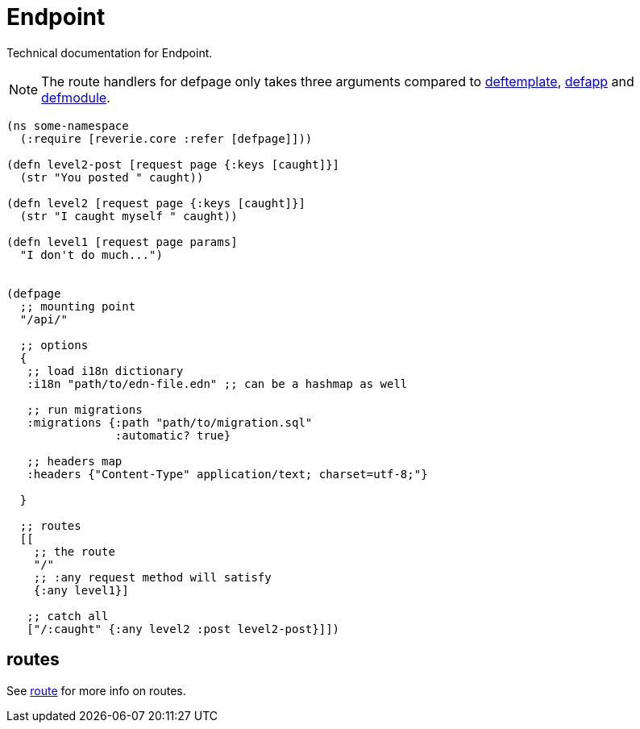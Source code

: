 = Endpoint

Technical documentation for Endpoint.

NOTE: The route handlers for defpage only takes three arguments compared to xref:concepts/templates.adoc[deftemplate], xref:reference/app.md[defapp] and xref:reference/module.md[defmodule].

```clojure
(ns some-namespace
  (:require [reverie.core :refer [defpage]]))

(defn level2-post [request page {:keys [caught]}]
  (str "You posted " caught))

(defn level2 [request page {:keys [caught]}]
  (str "I caught myself " caught))

(defn level1 [request page params]
  "I don't do much...")


(defpage
  ;; mounting point
  "/api/"

  ;; options
  {
   ;; load i18n dictionary
   :i18n "path/to/edn-file.edn" ;; can be a hashmap as well

   ;; run migrations
   :migrations {:path "path/to/migration.sql"
                :automatic? true}

   ;; headers map
   :headers {"Content-Type" application/text; charset=utf-8;"}

  }

  ;; routes
  [[
    ;; the route
    "/"
    ;; :any request method will satisfy
    {:any level1}]

   ;; catch all
   ["/:caught" {:any level2 :post level2-post}]])


```


== routes

See xref:reference/route.adoc[route] for more info on routes.
